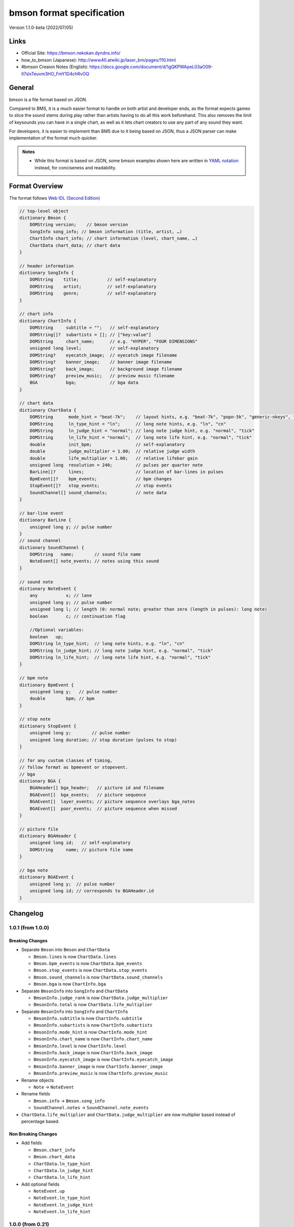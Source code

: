 ==========================
bmson format specification
==========================

Version 1.1.0-beta (2022/07/05)

Links
=====

- Official Site:
  https://bmson.nekokan.dyndns.info/
- how_to_bmson (Japanese):
  http://www40.atwiki.jp/laser_bm/pages/110.html
- #bmson Creaion Notes (English):
  https://docs.google.com/document/d/1gQKPWApeL03aO09-II7slxTeuvm3HO_FmY1D4chRvOQ

General
=======

bmson is a file format based on JSON.

Compared to BMS, it is a much easier format to handle on both artist and developer ends, as the format expects games to slice the sound stems during play rather than artists having to do all this work beforehand. This also removes the limit of keysounds you can have in a single chart, as well as it lets chart creators to use any part of any sound they want.

For developers, it is easier to implement than BMS due to it being based on JSON, thus a JSON parser can make implementation of the format much quicker.

.. admonition:: Notes

  - While this format is based on JSON, some bmson examples shown here are written in `YAML notation`_ instead, for conciseness and readability.

.. _`YAML notation`: http://www.yaml.org/spec/1.2/spec.html

Format Overview
===============

The format follows `Web IDL (Second Edition)`_

.. code-block:: c

  // top-level object
  dictionary Bmson {
      DOMString version;    // bmson version
      SongInfo song_info; // bmson information (title, artist, …)
      ChartInfo chart_info; // chart information (level, chart_name, …)
      ChartData chart_data; // chart data
  }

  // header information
  dictionary SongInfo {
      DOMString    title;           // self-explanatory
      DOMString    artist;          // self-explanatory
      DOMString    genre;           // self-explanatory
  }

  // chart info
  dictionary ChartInfo {
      DOMString     subtitle = "";   // self-explanatory
      DOMString[]?  subartists = []; // ["key:value"]
      DOMString     chart_name;      // e.g. "HYPER", "FOUR DIMENSIONS"
      unsigned long level;           // self-explanatory
      DOMString?    eyecatch_image;  // eyecatch image filename
      DOMString?    banner_image;    // banner image filename
      DOMString?    back_image;      // background image filename
      DOMString?    preview_music;   // preview music filename
      BGA           bga;             // bga data
  }

  // chart data
  dictionary ChartData {
      DOMString      mode_hint = "beat-7k";    // layout hints, e.g. "beat-7k", "popn-5k", "generic-nkeys", "ez2-5k"
      DOMString      ln_type_hint = "ln";      // long note hints, e.g. "ln", "cn"
      DOMString      ln_judge_hint = "normal"; // long note judge hint, e.g. "normal", "tick"
      DOMString      ln_life_hint = "normal";  // long note life hint, e.g. "normal", "tick"
      double         init_bpm;                 // self-explanatory
      double         judge_multiplier = 1.00;  // relative judge width
      double         life_multiplier = 1.00;   // relative lifebar gain
      unsigned long  resolution = 240;         // pulses per quarter note
      BarLine[]?     lines;                    // location of bar-lines in pulses
      BpmEvent[]?    bpm_events;               // bpm changes
      StopEvent[]?   stop_events;              // stop events
      SoundChannel[] sound_channels;           // note data
  }

  // bar-line event
  dictionary BarLine {
      unsigned long y; // pulse number
  }
  // sound channel
  dictionary SoundChannel {
      DOMString   name;        // sound file name
      NoteEvent[] note_events; // notes using this sound
  }

  // sound note
  dictionary NoteEvent {
      any           x; // lane
      unsigned long y; // pulse number
      unsigned long l; // length (0: normal note; greater than zero (length in pulses): long note)
      boolean       c; // continuation flag

      //Optional variables:
      boolean   up;
      DOMString ln_type_hint;  // long note hints, e.g. "ln", "cn"
      DOMString ln_judge_hint; // long note judge hint, e.g. "normal", "tick"
      DOMString ln_life_hint;  // long note life hint, e.g. "normal", "tick"
  }

  // bpm note
  dictionary BpmEvent {
      unsigned long y;   // pulse number
      double        bpm; // bpm
  }

  // stop note
  dictionary StopEvent {
      unsigned long y;        // pulse number
      unsigned long duration; // stop duration (pulses to stop)
  }

  // for any custom classes of timing,
  // follow format as bpmevent or stopevent.
  // bga
  dictionary BGA {
      BGAHeader[] bga_header;   // picture id and filename
      BGAEvent[]  bga_events;   // picture sequence
      BGAEvent[]  layer_events; // picture sequence overlays bga_notes
      BGAEvent[]  poor_events;  // picture sequence when missed
  }

  // picture file
  dictionary BGAHeader {
      unsigned long id;   // self-explanatory
      DOMString     name; // picture file name
  }

  // bga note
  dictionary BGAEvent {
      unsigned long y;  // pulse number
      unsigned long id; // corresponds to BGAHeader.id
  }

.. _`Web IDL (Second Edition)`: https://heycam.github.io/webidl/

Changelog
=========

1.0.1 (from 1.0.0)
------------------

Breaking Changes
~~~~~~~~~~~~~~~~

- Separate ``Bmson`` into ``Bmson`` and ``ChartData``

  - ``Bmson.lines`` is now ``ChartData.lines``
  - ``Bmson.bpm_events`` is now ``ChartData.bpm_events``
  - ``Bmson.stop_events`` is now ``ChartData.stop_events``
  - ``Bmson.sound_channels`` is now ``ChartData.sound_channels``
  - ``Bmson.bga`` is now ``ChartInfo.bga``
  
- Separate ``BmsonInfo`` into ``SongInfo`` and ``ChartData``
  
  - ``BmsonInfo.judge_rank`` is now ``ChartData.judge_multiplier``
  - ``BmsonInfo.total`` is now ``ChartData.life_multiplier``

- Separate ``BmsonInfo`` into ``SongInfo`` and ``ChartInfo``

  - ``BmsonInfo.subtitle`` is now ``ChartInfo.subtitle``
  - ``BmsonInfo.subartists`` is now ``ChartInfo.subartists``
  - ``BmsonInfo.mode_hint`` is now ``ChartInfo.mode_hint``
  - ``BmsonInfo.chart_name`` is now ``ChartInfo.chart_name``
  - ``BmsonInfo.level`` is now ``ChartInfo.level``
  - ``BmsonInfo.back_image`` is now ``ChartInfo.back_image``
  - ``BmsonInfo.eyecatch_image`` is now ``ChartInfo.eyecatch_image``
  - ``BmsonInfo.banner_image`` is now ``ChartInfo.banner_image``
  - ``BmsonInfo.preview_music`` is now ``ChartInfo.preview_music``

- Rename objects

  - ``Note`` → ``NoteEvent``

- Rename fields

  - ``Bmson.info`` → ``Bmson.song_info``
  - ``SoundChannel.notes`` → ``SoundChannel.note_events``

- ``ChartData.life_multiplier`` and ``ChartData.judge_multiplier`` are now multiplier based instead of percentage based.

Non Breaking Changes
~~~~~~~~~~~~~~~~~~~~

- Add fields

  - ``Bmson.chart_info``
  - ``Bmson.chart_data``
  - ``ChartData.ln_type_hint``
  - ``ChartData.ln_judge_hint``
  - ``ChartData.ln_life_hint``
  
- Add optional fields
  
  - ``NoteEvent.up``
  - ``NoteEvent.ln_type_hint``
  - ``NoteEvent.ln_judge_hint``
  - ``NoteEvent.ln_life_hint``

1.0.0 (from 0.21)
-----------------

Breaking Changes
~~~~~~~~~~~~~~~~

- Change all *camelCased* fields to *snake_case*.

  - ``soundChannel``
  - ``judgeRank``
  - ``initBPM``
  - ``bgaHeader``
  - ``bgaNotes``
  - ``layerNotes``
  - ``poorNotes``
  - ``ID``

- Rename fields

  - ``bpmNotes`` → ``bpm_events``
  - ``stopEvents`` → ``stop_events``

- Remove fields

  - ``BarLine.k``

    - It is unnecessary for common bmson format

- Separate ``EventNote`` into ``BpmEvent`` and ``StopEvent``

  - ``bpmNotes.v`` is now ``BpmEvent.bpm``
  - ``stopNotes.v`` is now ``StopEvent.duration``

- Time unit has been changed to *pulse*
- ``BMSInfo.total`` is changed to relative value

Non Breaking Changes
~~~~~~~~~~~~~~~~~~~~

- Add fields

  - ``version``
  - ``BMSInfo.subtitle``
  - ``BMSInfo.subartists``
  - ``BMSInfo.mode_hint``
  - ``BMSInfo.chart_name``
  - ``BMSInfo.back_image``
  - ``BMSInfo.eyecatch_image``
  - ``BMSInfo.banner_image``
  - ``BMSInfo.preview_music``
  - ``BMSInfo.resolution``

Terminologies
=============

Time Units
----------

There are three types of time unit:

metric time (SI time): t
  Measured in *second*.

musical time: b
  Measured in *beats*. The duration of a beat depends on BPM and stop notes. 1 beat = 1 quarter note in 4/4 measure.

clock time (MIDI clock): y
  Measured in *pulses*. A beat is split into discrete, equally-spaced pulses. The number of pulses in a beat depends on the beat resolution. Also known as *ticks* (programmer term) or *rows* (StepMania_ term).

.. _StepMania: http://www.stepmania.com/

Beat Resolution
---------------

This is the number of pulses per one quarter note in a 4/4 measure. By default, this value is ``240``, which means that 1 quarter note is split into 240 pulses [#]_.

.. figure:: images/time_units.png

   Example between beat, pulse, and metric time.

.. admonition:: Notes

  In this document, we assume that resolution is always ``240``.

.. [#] Many music games commonly use 48 pulses per quarter note (which means 192 pulses per 4/4 measure). It can handle up to 64th, 96th, and 192nd note, but fails to accommodate quintuplet notes (where a beat is divided into 5 equal intervals). 240 is the lowest common denominator of 48 and 5, and can represent up to 80th, 120th, and 240th note.

Dimensions (what is *x* and *y*)
--------------------------------

bmson is designed to be adaptable to multiple types of music games. For most music-based games, these are usually 2 common dimensions:

- **Time**: When to activate?
- **Player channel**: How to activate? (For instance, in IIDX-style games, there are 8 playable channels: 1 turntable and 7 buttons).

Given these two common dimensions, we can represent a note using an (x, y) coordinate like a piano roll, where x-coordinate represents the player channel, and y-coordinate represents the musical time.

y: pulse number
  We use *y* instead of *t*, because notes are specified in *pulse number*, as opposed to *metric time*.

x: column / lane / button
  It represents the player channel which the note is activated.

  In mode hint of ``beat-7k``, x = 1 through 7 are the keys, and 8 is the turntable.

  For the list of x value in conventional mode hints, see `Appendices/Canonical List of Mode Hints`_.

  .. _`Appendices/Canonical List of Mode Hints`: `Canonical List of Mode Hints`_

Top Level Object (Bmson)
========================

version :: DOMString
  Specifies the version of this bmson.

  Currently possible value is ``1.0.0``.

- Version numbers should be compared using the `Semantic Versioning 2.0.0`_ algorithm.
- bmson file without version field is a legacy bmson file. The implementor should either:

  - reject to process this file (the old format must be converted to new format), or
  - process this file as bmson v0.21 (out of the scope of this specification).

- If ``version`` is ``null``, the player should display an error message.

.. _`Semantic Versioning 2.0.0`: http://semver.org/spec/v2.0.0.html

Song Information Object (SongInfo)
==============================

title :: DOMString
  This is the title of song that will be displayed.

- The implementor *need not* slice title string by delimiters (such as ``()``, ``--``)

artist :: DOMString
  This is the primary artist that will be displayed.

- Usually, this is the music author.
- It may be contain multiple names in this string, for example:

  - ``Artist1 vs Artist2``
  - ``Artist1 feat. Vocalist``

genre :: DOMString
  This is the genre of the song.

Chart Information Object (ChartInfo)
====================================

subtitle :: DOMString
  This is the subtitle of song that will be displayed.

  Default value is an empty string.

- It is usually shown as a smaller text than ``title``.
- Multiple line subtitle may be possible by including a newline character ``\n``

subartists :: DOMString[]
  Other artists that help authored this bmson file.

  Default value is an empty array.

- This is useful for indexing and searching. For example, BMserver_.
- It is an array of strings, where each string is in form of ``key:value``.

  - ``key`` may be ``music``, ``vocal``, ``chart``, ``image``, ``movie``, ``other``
  - If ``key`` is omitted, default is ``other``
  - Others should only include a single name for each element.
  - Implementers should trim the spaces before and after ``key`` and ``value``.

- Example: ``"subartists": ["music:5argon", "music:encX", "chart:flicknote", "movie:5argon", "image:5argon"]``

.. _BMserver: http://bms.main.jp/

chart\_name :: DOMString
  This is the chart name.

  Default value is an empty string.

- Examples: ``BEGINNER``, ``NORMAL``, ``HYPER``, ``ANOTHER``, ``INSANE``, ``7keys Beginner``

level :: unsigned long
  A value that shows the level of the note chart.

- It is usually determined by subjective evaluation of the creator. It is recommended that the level number is based on the level scale of the base game.

- For example, in ``beat`` mode, the level should be considered based on scale of 1~12.

- ``level`` must be ≥0. Negative values may be regarded as invalid by a player.

eyecatch\_image :: DOMString
  The path to an image that may be displayed during song loading.

- If eyecatch\_image is undefined, null or empty, player uses default eyecatch image.

title\_image :: DOMString
  The path to an image that will be displayed before song starts.

- This is equivalent to `#BACKBMP in OADX+ skin`_.
- If ``title_image`` is undefined, null or empty, player will show title with default font.

.. _`#BACKBMP in OADX+ skin`: http://www.geocities.jp/red_without_right_stick/backbmp/index.html

banner\_image :: DOMString
  The path to an image that may be displayed in song selection or result screen.

- The image size should be 15:4, normally 600x160. Other sizes following this ratio (such as 900x240) are allowed for some high-resolution displays.

back\_image :: DOMString
 The path to a static background image that may be displayed during gameplay.

- If ``back_image`` is undefined, null or empty, player uses default background image.
- Example: `Toy Musical 2`_

.. _`Toy Musical 2`: https://www.youtube.com/watch?v=8mDNzrQBlBY

preview\_music :: DOMString
  The path to an short audio file which preview the music.

- If ``preview_music`` is not specified, player can create preview from ``sound_channels``.

Chart Data Object (ChartData)
==============================

mode\_hint :: DOMString
  Specifies the game mode.

  Default value is ``beat-7k``.

- Implementors should look at ``mode_hint`` to check if the note is designed for that particular kind of game mode. For example, 8-key games are different from IIDX-style games, even though they use exactly the same channel numbers.
- A layout for a generic symmetrical keyboard layout should use ``generic-nkeys`` where ``n`` is the number of keys. It should be ordered left to right.

.. admonition:: Extension tip: On adding a mode that is not listed in this document

   A player may judge whether the format is supported by the player through ``version`` and ``mode_hint``. Therefore if you create an extension format, you should use a different ``mode_hint`` so that a player can judge what to do with the chart. You should not modify ``version``, because it represents underlying bmson format version.

ln\_type\_hint :: DOMString
  Specifies the long note type.

  Default value is ``ln``.

- Implementors should look at ``ln_type_hint`` to check how to judge long notes **by default**.
- Implementors should note that **this may be optionally overridden** at each ``NoteEvent``.

.. admonition:: Possible values
  
  - ``ln`` means that only the initial press is judged.
  - ``cn`` means that both the initial press and the release are judged separately.

ln\_judge\_hint :: DOMString
  Specifies the long note judge type.

  Default value is ``normal``.

- Implementors should look at ``ln_judge_hint`` to check how to handle long note judge **by default**.
- Implementors should note that **this may be optionally overridden** at each ``NoteEvent``.

.. admonition:: Possible values

  - ``normal`` means that only the corresponding notes are judged, depending on ``ln_type_hint``.
  - ``ticks`` means that additionally during the long note, extra 'ticks' are going to be judged.

ln\_life\_hint :: DOMString
  Specifies the long note life type.

  Default value is ``normal``.

- Implementors should look at ``ln_life_hint`` to check how to handle long note life **by default**.
- Implementors should note that **this may be optionally overridden** at each ``NoteEvent``.

.. admonition:: Possible values

  - ``normal`` means that only the corresponding notes replenish life, depending on ``ln_type_hint``.
  - ``ticks`` means that additionally during the long note, extra 'ticks' are going to be judged.

init\_bpm :: double
  A value that shows the tempo at the start of the song.

- It is a fatal error if ``init_bpm`` is unspecified.

judge\_multiplier :: double
  Specifies the width of judgment window.

  Default value is ``1.00``.

- If ``judge_multiplier`` is larger than ``1.00``, judgment window is wider than player’s default.
- If ``judge_multiplier`` is smaller than ``1.00``, judgment window is narrower than player’s default.
- The implementation depends of each player.

.. admonition:: A possible interpretation

  This section is provided as information only and is non-normative.

  - The ``judge_multiplier`` may be interpreted as a multiplier of judgment window.
  - For example, to get a PERFECT judgment normally, you must hit the key within 20 millisecond window.
  - If ``judge_multiplier`` is  2.50, then this judgement window is 2.5x the normal size, which is equal to 50 milliseconds. This make this chart easier.
  - If ``judge_multiplier`` is 0.50, then judgement window is 0.5x the normal size (2x smaller). You must hit the key within 10 millisecond window.

Here are the default judgment windows of some popular players.

============= ======== ========== ========
LunaticRave2_ [#]_     Bemuse_
====================== ===================
Perfect GREAT ≤ 18 ms  METICULOUS ≤ 20 ms
GREAT         ≤ 40 ms  PRECISE    ≤ 50 ms
GOOD          ≤ 100 ms GOOD       ≤ 100 ms
BAD           ≤ 200 ms OFFBEAT    ≤ 200 ms
POOR          > 200 ms MISSED     > 200 ms
============= ======== ========== ========

.. _LunaticRave2: http://www.lr2.sakura.ne.jp/index2.html
.. _Bemuse: http://bemuse.ninja/

.. [#] #RANK 2 (NORMAL)

life\_multiplier :: double
  Default value is ``1.00``.

- ``life_multiplier`` must be ≥ 0.

  - If 0, the lifebar doesn’t increase.
  - If negative, take the absolute value.

- It defines how much lifebar (also known as *groove gauge*) increases in number compared with default rate.

  - Default rate depends on each player.
  - If ``life_multiplier`` is larger than ``1.00``, lifebar increases more when a note is played with high accuracy.
  - If ``life_multiplier`` is smaller than ``1.00``, lifebar increases less when a note is played with high accuracy.
  - It can also be a reference to how much lifebar decreases when a game player missed a note.

    - This behavior may also be different by each player.

.. admonition:: Reference

  IIDX’s default rate approximation:
    If player played all notes perfectly, the groove gauge increases by ``7.605 * n / (0.01 * n + 6.5)`` percent.

resolution :: unsigned long
  This is the number of pulses per one quarter note in a 4/4 measure.

  Default value is ``240``.

- ``resolution`` must be > 0.

  - If 0, ``null`` or ``undefined``, use the default value.
  - If negative, take the absolute value.

- For detailed information, see `Terminologies/Beat Resolution`_.

.. _`Terminologies/Beat Resolution`: `Beat Resolution`_

Time Signatures
===============

- **bmson does not have a native notion of ‘measures’ or ‘time signatures’**, but has a concept of *bar lines* instead.
- In BMS, notes are based on ‘measure number’ and ‘fraction of measure.’ The actual time of an event is also dependent on the time signature.
- In bmson, everything is based on a ‘pulse number,’ and is independent from any time signature or measure. A pulse is always a fraction of a quarter note in a 4/4 measure.

lines :: BarLine[]
  \

- Each BarLine object contains the y-position of each bar line to be displayed onscreen.

  - This can be used to simulate a notion of time signature.

- The first bar line at ``y: 0`` can be omitted.

  - If it is present or omitted, it is up to the player whether to display this bar line or not.

- If this is a blank array, then a chart will not have any barline, resulting in an effect as in \ `100% minimoo-G`_.
- If this is not specified (``null`` or ``undefined``), then a 4/4 time signature is assumed, and a bar line will be generated every 4 quarter notes.

- Using the default resolution, a bar line will be generated every 960 pulses.

.. _`100% minimoo-G`: https://www.youtube.com/watch?v=f1VBBNrSdgk

+--------------------------------------+--------------------------------------+
| **4/4 time signature**               | .. code-block:: yaml                 |
|                                      |                                      |
| (common time)                        |   lines:                             |
|                                      |     - y: 960                         |
|                                      |     - y: 1920                        |
|                                      |     - y: 2880                        |
|                                      |     - y: 3840                        |
|                                      |     # ...                            |
+--------------------------------------+--------------------------------------+
| **3/4 time signature**               | .. code-block:: yaml                 |
|                                      |                                      |
| (tempus perfectum)                   |   lines:                             |
|                                      |     - y: 720                         |
|                                      |     - y: 1440                        |
|                                      |     - y: 2160                        |
|                                      |     - y: 2880                        |
|                                      |     # ...                            |
+--------------------------------------+--------------------------------------+
| **Mapping from BMS**                 | .. code-block:: yaml                 |
|                                      |                                      |
| .. code::                            |   lines:                             |
|                                      |     - y: 960    # 000~001: 960       |
|   #00102:0.75                        |     - y: 1680   # 001~002: 720       |
|   #00302:1.25                        |     - y: 2640   # 002~003: 960       |
|                                      |     - y: 3840   # 003~004: 1200      |
|                                      |     # ...                            |
+--------------------------------------+--------------------------------------+

Timing
======

bpm\_events :: BpmEvent[] -- Tempo Changes
  At the start of the song, the music will progress at a tempo specified in ``info.init_bpm``.

- It is a fatal error if ``info.init_bpm`` is unspecified.
- When a ``BpmEvent`` is encountered, the tempo is changed to the value specified in the ``bpm`` field.
- If there are many ``BpmEvent`` at the same time, the BPM will change to the last one.
- Example: ``[ { y: 240, bpm: 100 }, { y: 240, bpm: 120 } ]`` → Tempo is changed to 120 BPM.

stop\_events :: StopEvent[] -- Stops
  When a ``StopEvent`` is encountered, the music will pause for a duration equivalent to a number of pulses specified in ``duration`` field.

- If there are many ``StopEvent`` at the same time, these stop events add up.

- Example: ``[ { y: 240, duration: 240 }, { y: 240, duration: 960 } ]`` → Scrolling stops for 1200 pulses.

Order of Processing
-------------------

- In case multiple events occur in the same pulse, events are processed in this order:

  - ``NoteEvent``, ``BGAEvent``
  - ``BpmEvent``
  - ``StopEvent``

- This is consistent with how BMS players interpret these events.
- If a ``StopEvent`` and a ``BpmEvent`` appear on the same pulse, the tempo will change first, then the music pauses. In other words, use the tempo at the pulse of the ``BpmEvent`` for calculating the duration of the stop in seconds, as well as any timing class similar to ``StopEvent``.
- If a ``StopEvent`` and a NoteEvent appear on the same pulse:

  - If it is a BGM note, the sound slice is played first, then the music pauses.
  - If it is a playable note, the player must hit the note when the music pauses (not when the music resumes).
  - For example, consider the following notes and stops:

    .. code-block:: yaml

      stop: { y: 240, duration: 240 }
      note: { y: 240 }

  - This means the position ``y: 240`` covers a range of time, rather than a precise point in time (because speed is zero during the pause).
  - When the current bpm value is 60, the correspondence of *y (pulse number)* and *t (metric time)* is as follows:

    ========== =============
    y (pulses) t (second)
    ========== =============
    0          0.0
    120        0.5
    239        239 / 240
    240        1.0 ≤ t ≤ 2.0
    241        481 / 240
    ========== =============

    At ``y: 240`` the time is ambiguous.

    Therefore, this specification defines that the note at ``y: 240`` must be activated at ``t = 1.0`` (beginning of the pause).

.. admonition:: Extension tip: On adding a timing class

  As written above, any accumulative timing class should follow the format of ``StopEvent``, and use a duration in pulses. A fixed-amount timing class should use the unit corresponding to its class, like ``BpmEvent`` does.

Sound Channels
==============

**bmson is sound channel based.** Notes from the same sound channel are
grouped together in the same array.

sound\_channels :: SoundChannel[]
  A sound channel represents an audio track.

  .. image:: images/sound_channels.png

Slicing and Restarting
----------------------

The notes inside this sound channel determines how to slice and when to
restart.

.. figure:: images/slicing_1.png

   Notes at different times caused sounds to be sliced at different time.

.. figure:: images/slicing_2.png

   The highlighted ``SoundChannel`` represents a kick sound. Instead of repeating a kick sound many time, leading to a redundant audio file, the ``SoundChannel`` is restarted instead.

name :: DOMString
  This represents the filename of the audio track.

- A file extension may be omitted.

  - If file extension is omitted, then the implementation should search for compatible sound file with that name.
  - Example: ``{ name: “piano” }`` → Try ``piano.wav``, ``piano.ogg``, ``piano.m4a``, …

- If file extension is provided but the file is not found or cannot be played, then the implementation should treat the file name as if its extension is removed.

  - Example: ``{ name: "piano.wav" }`` → ``piano.wav`` not found → Treat as ``"piano"`` → Try ``piano.wav``, ``piano.ogg``, …
  - Example: ``{ name: "piano.ogg" }`` → ogg not supported → Treat as ``"piano"`` → Try ``piano.wav``, ``piano.ogg``, ``piano.m4a``…

- The sound files may live in subdirectories relative to bmson file.

  - Path may be separated using backslash (``\``) or forward slash (``/``), the implementation should normalize them.
  - The implementation must protect from malicious paths:

    - Absolute path: ``C:\password.txt`` or ``/etc/passwd``
    - Reference to parent directory: ``../../../var/www/html/config.php``
    - Null characters (``\0``)

  - Example: ``{ name: "intro\\drum" }``

Sound File Format Recommendation
~~~~~~~~~~~~~~~~~~~~~~~~~~~~~~~~

Players are expected to support these file formats:

- Microsoft WAV file (.wav).
- Either OGG Vorbis (.ogg) or MP4 AAC (.m4a).

OGG Vorbis is a free file format, and can be used freely, and is very easy to create. Unfortunately, not every platform supports decoding OGG files natively (with hardware acceleration).

MP4 is the most common multimedia file format used in mobile phones with native support for Android and iOS, but it’s harder to create an MP4 file.

.. warning::

  MP3 file format is discouraged.

  Both MP3 encoder and decoders add silence to the beginning and end of file [#]_.

  This causes sounds to be shifted, sometimes as much as 20 milliseconds. This could change a Perfect GREAT into a GREAT.

.. [#] http://lame.sourceforge.net/tech-FAQ.txt

note_events :: NoteEvent[]
  \

- ``x`` is the player channel for this note.

  - ``0`` or ``null`` → this is not a playable note (BGM note)
  - ``1``, ``2``, ``3``, … → this is a playable note

- ``y`` is the time (the pulse number) that this note must be activated
- ``l`` is the length of note

  - ``0`` → this is a short note
  - ``> 0`` → this is a long note, starting at pulse ``y``, ending at ``y + l``.

- ``c`` is the continuation flag

  - ``true`` → continue — don’t restart
  - ``false`` → don’t continue — restart the audio

.. admonition:: Optional variables

  - ``up`` is the up keysound flag, used for CN, BSS and MSS (Charge Note, BackSpin and MultiSpin Scratch).
    
    - For release keysound or BSS, a normal note with ``true`` must be layered on top of the end of the long note.
    - For MSS a long note with ``true`` must be layered on top of the end of the long note.

      - This note can use the long note hint overrides detailed below to alter long note behaviour.
  - ``ln_type_hint`` is the long note type hint override. Refer to ``ChartData`` documentation for more info.
  - ``ln_judge_hint`` is the long note judge hint override. Refer to ``ChartData`` documentation for more info.
  - ``ln_life_hint`` is the long note life hint override. Refer to ``ChartData`` documentation for more info.

Slicing Algorithm (Roughly)
---------------------------

The high-level algorithm to slice is as follows.

#. Gather all the pulse numbers in this ``SoundChannel``’s notes. Discard the duplicates.
#. Convert these pulse numbers into metric time (in seconds).
#. Restart the audio whenever a note without a continuation flag is encountered.
#. Slice the resulting audio, using the time values from step 2. as slicing points.
#. Each note is assigned a slice that starts at the same time as the note.

Slicing Example
~~~~~~~~~~~~~~~

Given this ``SoundChannel`` object:

.. code-block:: yaml

  sound_channels:
  - name: vox.wav
    note_events:
    - { x: 1, y: 240, c: false }  # 1
    - { x: 3, y: 360, c: true }   # 2
    - { x: 7, y: 360, c: true }   # 3
    - { x: 2, y: 720, c: false }  # 4
    - { x: 3, y: 720, c: false }  # 5
    - { x: 4, y: 840, c: true }   # 6
    - { x: 6, y: 840, c: true }   # 7
    - { x: 3, y: 1200, c: true }  # 8
    - { x: 0, y: 1680, c: true }  # 9

We obtain these information (given BPM=120):

============ ==== ======= ======== ===== =======
Pulse Number Beat Seconds Restart? Notes Slice #
============ ==== ======= ======== ===== =======
240          1    0.5     true     1     1
360          1.5  0.75    false    2, 3  2
720          3    1.5     true     4, 5  3
840          3.5  1.75    false    6, 7  4
1200         5    2.5     false    8     5
1680         7    3.5     false    9     6
============ ==== ======= ======== ===== =======

Slicing based on these slicing points, we obtain these slices:

======= ================ ============== ==================
Slice # Audio Start Time Audio End Time Slice Duration (s)
======= ================ ============== ==================
1       0                0.25           0.25
2       0.25             1              0.75
3       1                1.25           0.25
4       1.25             2              0.75
5       2                3              1
6       3                (end of file)
======= ================ ============== ==================

Sliced sound looks like this:

.. image:: images/slicing_3.png

Finally, these slices become associated with the notes.

From the table above, **multiple notes may be assigned the same slice**.

Edge Cases
~~~~~~~~~~

- If a same slice is assigned to both playable and BGM note, then the BGM note must be discarded.

  Example:

  .. code-block:: yaml

   sound_channels:
   - file: kick.wav
     notes:
     - { x: 0, y: 960 } # (x)
     - { x: 1, y: 960 }
     - { x: 3, y: 960 }

  Here, the note marked (x) must be discarded.

- If multiple notes are on the same pulse, and some have continuation flag set, but not all, the implementation should consider that the continuation flag is not set.

Playback Behavior
~~~~~~~~~~~~~~~~~

- Each slice only has a polyphony of 1.

  This means that if a slice has been assigned to two or more notes (obviously, at the same pulse) and they are triggered simultaneously, this slice should not sound louder than normal.

  However, if different slices from the same sound channel are played, they should play simultaneously.

- You may treat each slice like a #WAV channel in BMS files.
- Note that multiple sound channel may refer to the same file.

  - This is a different sound channel, so they can play simultaneously. This is matching with `multiplex WAV definitions`_.

.. _`multiplex WAV definitions`: http://hitkey.nekokan.dyndns.info/cmds.htm#WAVXX-MULTIPLEX-DEFINITION

.. admonition:: Recommendation for Implementations

  *This section is non-normative.*

  You may join consecutive slices if these slices are only used by BGM notes. This can reduce the number of slices and may improve sound smoothness and performance.

  A rough algorithm:

  .. code::

    for each pair of consecutive slice s1 and s2
      if either slice is used by non-BGM note
        don’t join
      else if s2 is not continuing (c: false)
        don’t join
      else
        join them together

Layered Notes
-------------

- In the case that notes from different sound channel exist on same (x, y) position,

  - The notes from these sound channels are “fusioned” and become a single note. When this note is played, the sound slice from each original sound channel is played.
  - It is an error if length is unequal (player may issue a warning).

bga :: BGA
==========

Currently, BGA specification is just compatible with BMS.

bga\_header :: BGAHeader[]
  \

- ``id`` is picture file identifier.

  - If there is the same value in one file, player may issue a warning, taking posterior one.

- ``name`` is the path to the picture file.

- Recommended picture size is 1280x720. 1920x1080 is also acceptable.

  - In game with different aspect ratio, the background image may be cropped in the center. Therefore, make sure that the key elements are near the center of the image.

- Players are expected to support these file formats:

  - Pictures: PNG
  - Video: WebM

    - Audio channels may be ignored.


bga\_events, layer\_events, poor\_events :: BGAEvent[]
  ``bga_events`` represent image/video files that will be displayed as the song’s background animation [#]_.

  ``layer_events`` represent image/video files that will be *layered* on top of the BGA.

- ``id`` specifies picture declared at ``bga_header``.

- ``y`` is pulse number when the picture is shown.

- Unlike \ `BMS Layer Channel #xxx07`_, black pixels will not be made transparent. If you want transparency, use a file format that support transparency, such as PNG [#]_.

.. _`BMS Layer Channel #xxx07`: http://hitkey.nekokan.dyndns.info/cmds.htm#BMPXX-LAYER

.. [#] Some game may choose to display the BGA as the background, and overlay notes on top of it. Example commercial games that use this approach are DJ MAX series, DDR, and `Pump It Up`_. Other games may display the BGA in a dedicated space. Examples are beatmaniaIIDX and `LunaticRave2`_.

.. [#] By extension, this means that a converter should convert a BMP files into PNG in a way that a perfect black pixel is turned into a transparent pixel. Note that a same image file may be used both as BGA and LAYER, so a single BMP file may have to be converted into two different PNG files.

.. _`Pump It Up`: http://www.piugame.com/
.. _`LunaticRave2`: http://www.lr2.sakura.ne.jp/index2.html


Appendices
==========

Canonical List of Mode Hints
----------------------------

Left-most values are ``mode_hint``.

Beat:
-----
============ == == == == == == == == == == == == == == == ==
**x**        1  2  3  4  5  6  7  8  9  10 11 12 13 14 15 16
============ == == == == == == == == == == == == == == == ==
mode_hint    Player 1                Player 2
------------ ----------------------- -----------------------
**beat-5k**  1  2  3  4  5        SC
**beat-7k**  1  2  3  4  5  6  7  SC
**beat-10k** 1  2  3  4  5        SC 1  2  3  4  5        SC
**beat-14k** 1  2  3  4  5  6  7  SC 1  2  3  4  5  6  7  SC
============ == == == == == == == == == == == == == == == ==

SC: Scratch (Turntable)

Popn:
-----
=========== = = = = = = = = =
**x**       1 2 3 4 5 6 7 8 9
=========== = = = = = = = = =
mode_hint   Buttons
----------- -----------------
**popn-5k** 1 2 3 4 5
**popn-9k** 1 2 3 4 5 6 7 8 9
=========== = = = = = = = = =

EZ2:
----
Player 1 side:

================= == == == == == == == == == == == == == == == == == ==
**x**             1  11 12 13 14 15 10 31 32 33 34 20 21 22 23 24 25 2
================= == == == == == == == == == == == == == == == == == ==
mode_hint         Buttons side 1       Effectors   Buttons side 2
----------------- -------------------- ----------- --------------------
**ez2-5k-only**      1  2  3  4  5
**ez2-ruby**      SC 1  2  3  4  5  PD
**ez2-5k**        SC 1  2  3  4  5  PD
**ez2-7k**        SC 1  2  3  4  5  PD E1 E2
**ez2-10k**       SC 1  2  3  4  5  PD                6  7  8  9  10 SC
**ez2-14k**       SC 1  2  3  4  5     E1 E2 E3 E4    6  7  8  9  10 SC
**ez2-andromeda** SC 1  2  3  4  5  PD E1 E2 E3 E4 PD 6  7  8  9  10 SC
================= == == == == == == == == == == == == == == == == == ==

Player 2 side:

================= == == == == == == == == == == == == == == == == == ==
**x**             2  25 24 23 22 21 20 34 33 32 31 10 15 14 13 12 11 1
================= == == == == == == == == == == == == == == == == == ==
mode_hint         Buttons side 1       Effectors   Buttons side 2
----------------- -------------------- ----------- --------------------
**ez2-5k-only**                                       6  7  8  9  10
**ez2-ruby**                                       PD 6  7  8  9  10 SC
**ez2-5k**                                         PD 6  7  8  9  10 SC
**ez2-7k**                                   E3 E4 PD 6  7  8  9  10 SC
**ez2-10k**       SC 1  2  3  4  5                 PD 6  7  8  9  10 SC
**ez2-14k**       SC 1  2  3  4  5     E1 E2 E3 E4    6  7  8  9  10 SC
**ez2-andromeda** SC 1  2  3  4  5  PD E1 E2 E3 E4 PD 6  7  8  9  10 SC
================= == == == == == == == == == == == == == == == == == ==

SC: Scratch (Turntable)

PD: Pedal
